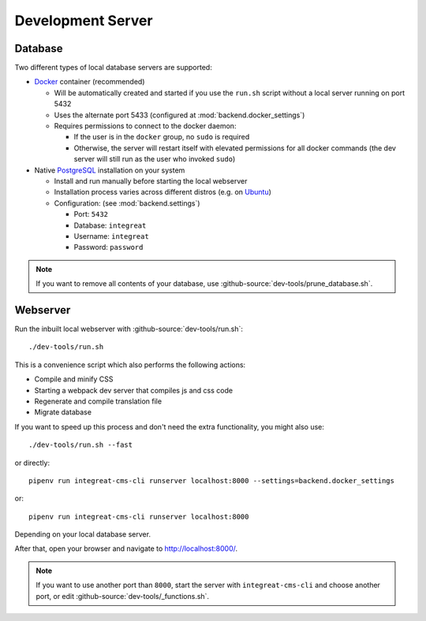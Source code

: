 ******************
Development Server
******************


Database
========

Two different types of local database servers are supported:

* `Docker <https://www.docker.com/>`_ container (recommended)

  - Will be automatically created and started if you use the ``run.sh`` script without a local server running on port 5432
  - Uses the alternate port 5433 (configured at :mod:`backend.docker_settings`)
  - Requires permissions to connect to the docker daemon:

    + If the user is in the ``docker`` group, no ``sudo`` is required
    + Otherwise, the server will restart itself with elevated permissions for all docker commands
      (the dev server will still run as the user who invoked ``sudo``)

* Native `PostgreSQL <https://www.postgresql.org/>`_ installation on your system

  - Install and run manually before starting the local webserver
  - Installation process varies across different distros (e.g. on `Ubuntu <https://wiki.ubuntuusers.de/PostgreSQL/>`_)
  - Configuration: (see :mod:`backend.settings`)

    + Port: ``5432``
    + Database: ``integreat``
    + Username: ``integreat``
    + Password: ``password``

.. Note::

    If you want to remove all contents of your database, use :github-source:`dev-tools/prune_database.sh`.


Webserver
=========

Run the inbuilt local webserver with :github-source:`dev-tools/run.sh`::

    ./dev-tools/run.sh

This is a convenience script which also performs the following actions:

* Compile and minify CSS
* Starting a webpack dev server that compiles js and css code
* Regenerate and compile translation file
* Migrate database

If you want to speed up this process and don't need the extra functionality, you might also use::

    ./dev-tools/run.sh --fast

or directly::

    pipenv run integreat-cms-cli runserver localhost:8000 --settings=backend.docker_settings

or::

    pipenv run integreat-cms-cli runserver localhost:8000

Depending on your local database server.

After that, open your browser and navigate to http://localhost:8000/.

.. Note::

    If you want to use another port than ``8000``, start the server with ``integreat-cms-cli`` and choose another port, or edit :github-source:`dev-tools/_functions.sh`.
